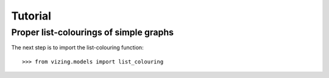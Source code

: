 .. Matthew Henderson, 2010.12.23

Tutorial
========

Proper list-colourings of simple graphs
---------------------------------------

The next step is to import the list-colouring function::

    >>> from vizing.models import list_colouring

